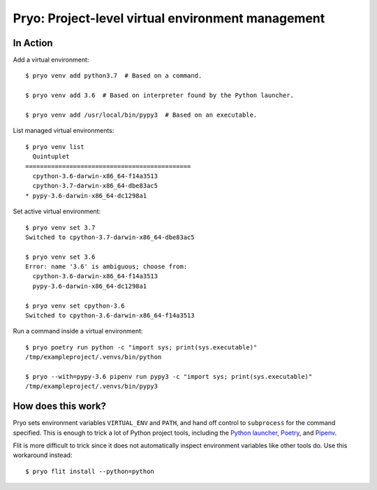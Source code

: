 ==================================================
Pryo: Project-level virtual environment management
==================================================


In Action
=========

Add a virtual environment::

    $ pryo venv add python3.7  # Based on a command.

    $ pryo venv add 3.6  # Based on interpreter found by the Python launcher.

    $ pryo venv add /usr/local/bin/pypy3  # Based on an executable.


List managed virtual environments::

    $ pryo venv list
      Quintuplet
    =============================================
      cpython-3.6-darwin-x86_64-f14a3513
      cpython-3.7-darwin-x86_64-dbe83ac5
    * pypy-3.6-darwin-x86_64-dc1298a1


Set active virtual environment::

    $ pryo venv set 3.7
    Switched to cpython-3.7-darwin-x86_64-dbe83ac5

    $ pryo venv set 3.6
    Error: name '3.6' is ambiguous; choose from:
      cpython-3.6-darwin-x86_64-f14a3513
      pypy-3.6-darwin-x86_64-dc1298a1

    $ pryo venv set cpython-3.6
    Switched to cpython-3.6-darwin-x86_64-f14a3513


Run a command inside a virtual environment::

    $ pryo poetry run python -c "import sys; print(sys.executable)"
    /tmp/exampleproject/.venvs/bin/python

    $ pryo --with=pypy-3.6 pipenv run pypy3 -c "import sys; print(sys.executable)"
    /tmp/exampleproject/.venvs/bin/pypy3


How does this work?
===================

Pryo sets environment variables ``VIRTUAL_ENV`` and ``PATH``, and hand off
control to ``subprocess`` for the command specified. This is enough to trick
a lot of Python project tools, including the `Python launcher`_, Poetry_, and
Pipenv_.

.. _`Python launcher`: https://www.python.org/dev/peps/pep-0397/
.. _Poetry: https://poetry.eustace.io
.. _Pipenv: https://github.com/pypa/pipenv

Flit is more difficult to trick since it does not automatically inspect
environment variables like other tools do. Use this workaround instead::

    $ pryo flit install --python=python
